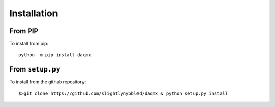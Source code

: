 Installation
============

From PIP
--------

To install from pip::

    python -m pip install daqmx

From ``setup.py``
-----------------

To install from the github repository::

    $>git clone https://github.com/slightlynybbled/daqmx & python setup.py install
